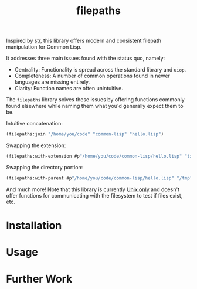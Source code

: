 #+title: filepaths

Inspired by [[https://github.com/vindarel/cl-str][str]], this library offers modern and consistent filepath manipulation
for Common Lisp.

It addresses three main issues found with the status quo, namely:

- Centrality: Functionality is spread across the standard library and =uiop=.
- Completeness: A number of common operations found in newer languages are missing entirely.
- Clarity: Function names are often unintuitive.

The =filepaths= library solves these issues by offering functions commonly found
elsewhere while naming them what you'd generally expect them to be.

Intuitive concatenation:

#+begin_src lisp
(filepaths:join "/home/you/code" "common-lisp" "hello.lisp")
#+end_src

#+RESULTS:
: #P"/home/you/code/common-lisp/hello.lisp"

Swapping the extension:

#+begin_src lisp
(filepaths:with-extension #p"/home/you/code/common-lisp/hello.lisp" "txt")
#+end_src

#+RESULTS:
: #P"/home/you/code/common-lisp/hello.txt"

Swapping the directory portion:

#+begin_src lisp
(filepaths:with-parent #p"/home/you/code/common-lisp/hello.lisp" "/tmp")
#+end_src

#+RESULTS:
: #P"/tmp/hello.lisp"

And much more! Note that this library is currently _Unix only_ and doesn't offer
functions for communicating with the filesystem to test if files exist, etc.

* Installation

* Usage

* Further Work
